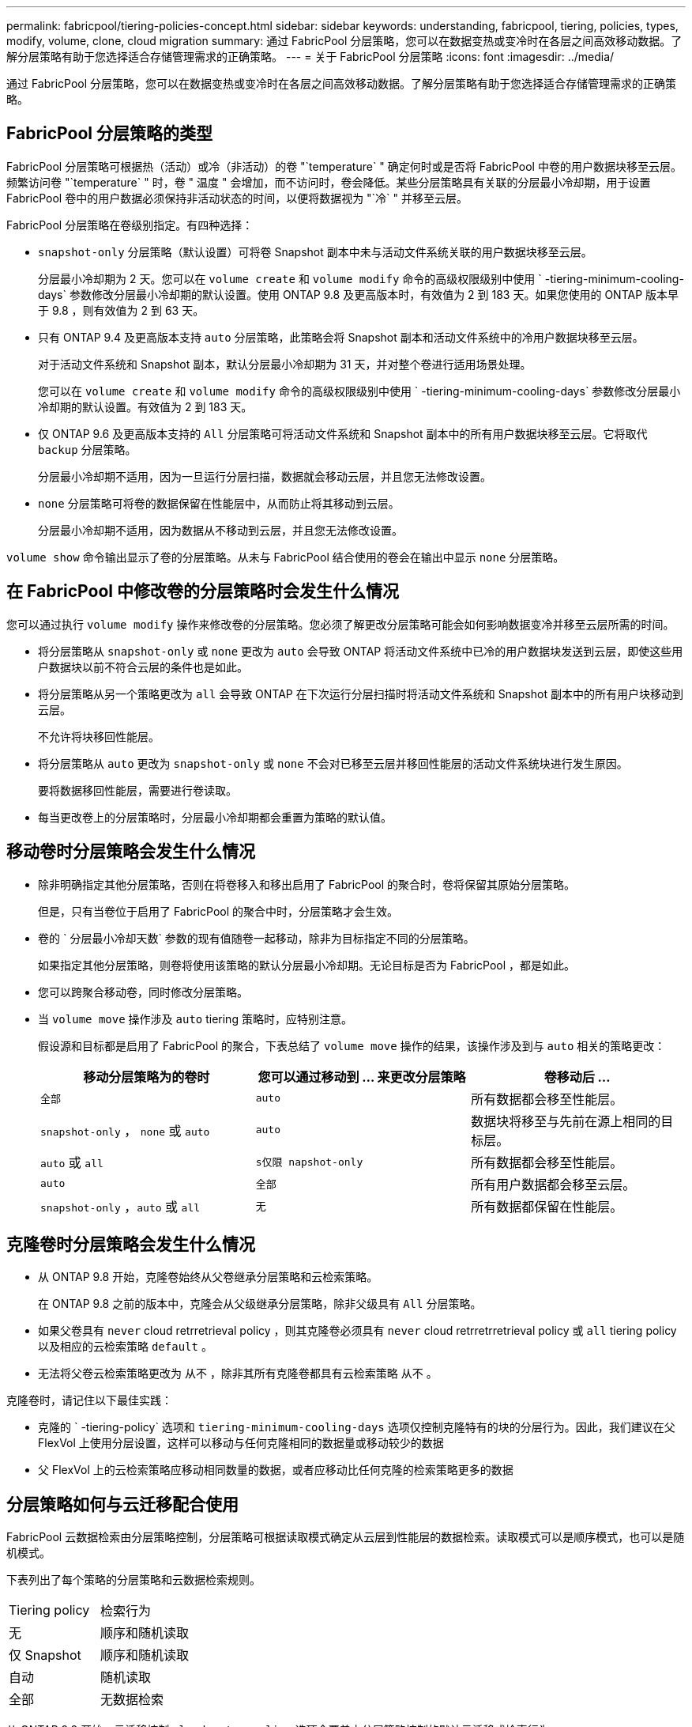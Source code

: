 ---
permalink: fabricpool/tiering-policies-concept.html 
sidebar: sidebar 
keywords: understanding, fabricpool, tiering, policies, types, modify, volume, clone, cloud migration 
summary: 通过 FabricPool 分层策略，您可以在数据变热或变冷时在各层之间高效移动数据。了解分层策略有助于您选择适合存储管理需求的正确策略。 
---
= 关于 FabricPool 分层策略
:icons: font
:imagesdir: ../media/


[role="lead"]
通过 FabricPool 分层策略，您可以在数据变热或变冷时在各层之间高效移动数据。了解分层策略有助于您选择适合存储管理需求的正确策略。



== FabricPool 分层策略的类型

FabricPool 分层策略可根据热（活动）或冷（非活动）的卷 "`temperature` " 确定何时或是否将 FabricPool 中卷的用户数据块移至云层。频繁访问卷 "`temperature` " 时，卷 " 温度 " 会增加，而不访问时，卷会降低。某些分层策略具有关联的分层最小冷却期，用于设置 FabricPool 卷中的用户数据必须保持非活动状态的时间，以便将数据视为 "`冷` " 并移至云层。

FabricPool 分层策略在卷级别指定。有四种选择：

* `snapshot-only` 分层策略（默认设置）可将卷 Snapshot 副本中未与活动文件系统关联的用户数据块移至云层。
+
分层最小冷却期为 2 天。您可以在 `volume create` 和 `volume modify` 命令的高级权限级别中使用 ` -tiering-minimum-cooling-days` 参数修改分层最小冷却期的默认设置。使用 ONTAP 9.8 及更高版本时，有效值为 2 到 183 天。如果您使用的 ONTAP 版本早于 9.8 ，则有效值为 2 到 63 天。

* 只有 ONTAP 9.4 及更高版本支持 `auto` 分层策略，此策略会将 Snapshot 副本和活动文件系统中的冷用户数据块移至云层。
+
对于活动文件系统和 Snapshot 副本，默认分层最小冷却期为 31 天，并对整个卷进行适用场景处理。

+
您可以在 `volume create` 和 `volume modify` 命令的高级权限级别中使用 ` -tiering-minimum-cooling-days` 参数修改分层最小冷却期的默认设置。有效值为 2 到 183 天。

* 仅 ONTAP 9.6 及更高版本支持的 `All` 分层策略可将活动文件系统和 Snapshot 副本中的所有用户数据块移至云层。它将取代 `backup` 分层策略。
+
分层最小冷却期不适用，因为一旦运行分层扫描，数据就会移动云层，并且您无法修改设置。

* `none` 分层策略可将卷的数据保留在性能层中，从而防止将其移动到云层。
+
分层最小冷却期不适用，因为数据从不移动到云层，并且您无法修改设置。



`volume show` 命令输出显示了卷的分层策略。从未与 FabricPool 结合使用的卷会在输出中显示 `none` 分层策略。



== 在 FabricPool 中修改卷的分层策略时会发生什么情况

您可以通过执行 `volume modify` 操作来修改卷的分层策略。您必须了解更改分层策略可能会如何影响数据变冷并移至云层所需的时间。

* 将分层策略从 `snapshot-only` 或 `none` 更改为 `auto` 会导致 ONTAP 将活动文件系统中已冷的用户数据块发送到云层，即使这些用户数据块以前不符合云层的条件也是如此。
* 将分层策略从另一个策略更改为 `all` 会导致 ONTAP 在下次运行分层扫描时将活动文件系统和 Snapshot 副本中的所有用户块移动到云层。
+
不允许将块移回性能层。

* 将分层策略从 `auto` 更改为 `snapshot-only` 或 `none` 不会对已移至云层并移回性能层的活动文件系统块进行发生原因。
+
要将数据移回性能层，需要进行卷读取。

* 每当更改卷上的分层策略时，分层最小冷却期都会重置为策略的默认值。




== 移动卷时分层策略会发生什么情况

* 除非明确指定其他分层策略，否则在将卷移入和移出启用了 FabricPool 的聚合时，卷将保留其原始分层策略。
+
但是，只有当卷位于启用了 FabricPool 的聚合中时，分层策略才会生效。

* 卷的 ` 分层最小冷却天数` 参数的现有值随卷一起移动，除非为目标指定不同的分层策略。
+
如果指定其他分层策略，则卷将使用该策略的默认分层最小冷却期。无论目标是否为 FabricPool ，都是如此。

* 您可以跨聚合移动卷，同时修改分层策略。
* 当 `volume move` 操作涉及 `auto` tiering 策略时，应特别注意。
+
假设源和目标都是启用了 FabricPool 的聚合，下表总结了 `volume move` 操作的结果，该操作涉及到与 `auto` 相关的策略更改：

+
|===
| 移动分层策略为的卷时 | 您可以通过移动到 ... 来更改分层策略 | 卷移动后 ... 


 a| 
`全部`
 a| 
`auto`
 a| 
所有数据都会移至性能层。



 a| 
`snapshot-only` ， `none` 或 `auto`
 a| 
`auto`
 a| 
数据块将移至与先前在源上相同的目标层。



 a| 
`auto` 或 `all`
 a| 
`s仅限 napshot-only`
 a| 
所有数据都会移至性能层。



 a| 
`auto`
 a| 
`全部`
 a| 
所有用户数据都会移至云层。



 a| 
`snapshot-only` ，`auto` 或 `all`
 a| 
`无`
 a| 
所有数据都保留在性能层。

|===




== 克隆卷时分层策略会发生什么情况

* 从 ONTAP 9.8 开始，克隆卷始终从父卷继承分层策略和云检索策略。
+
在 ONTAP 9.8 之前的版本中，克隆会从父级继承分层策略，除非父级具有 `All` 分层策略。

* 如果父卷具有 `never` cloud retrretrieval policy ，则其克隆卷必须具有 `never` cloud retrretrretrieval policy 或 `all` tiering policy 以及相应的云检索策略 `default` 。
* 无法将父卷云检索策略更改为 `从不` ，除非其所有克隆卷都具有云检索策略 `从不` 。


克隆卷时，请记住以下最佳实践：

* 克隆的 ` -tiering-policy` 选项和 `tiering-minimum-cooling-days` 选项仅控制克隆特有的块的分层行为。因此，我们建议在父 FlexVol 上使用分层设置，这样可以移动与任何克隆相同的数据量或移动较少的数据
* 父 FlexVol 上的云检索策略应移动相同数量的数据，或者应移动比任何克隆的检索策略更多的数据




== 分层策略如何与云迁移配合使用

FabricPool 云数据检索由分层策略控制，分层策略可根据读取模式确定从云层到性能层的数据检索。读取模式可以是顺序模式，也可以是随机模式。

下表列出了每个策略的分层策略和云数据检索规则。

|===


| Tiering policy | 检索行为 


 a| 
无
 a| 
顺序和随机读取



 a| 
仅 Snapshot
 a| 
顺序和随机读取



 a| 
自动
 a| 
随机读取



 a| 
全部
 a| 
无数据检索

|===
从 ONTAP 9.8 开始，云迁移控制 `cloud retry-policy` 选项会覆盖由分层策略控制的默认云迁移或检索行为。

下表列出了支持的云检索策略及其检索行为。

|===


| 云检索策略 | 检索行为 


 a| 
default
 a| 
分层策略决定应将哪些数据回拉，因此使用 " `default ，` " `cloud retry-policy` 不会对云数据检索进行任何更改。无论托管聚合类型如何，此策略都是任何卷的默认值。



 a| 
读写
 a| 
所有客户端驱动的数据读取都会从云层提取到性能层。



 a| 
从不
 a| 
客户端驱动的数据不会从云层提取到性能层



 a| 
提升
 a| 
* 对于分层策略 "`none ，` " ，所有云数据都会从云层提取到性能层
* 对于分层策略 " `snapshot-only ，` "AFS 数据将被提取。


|===